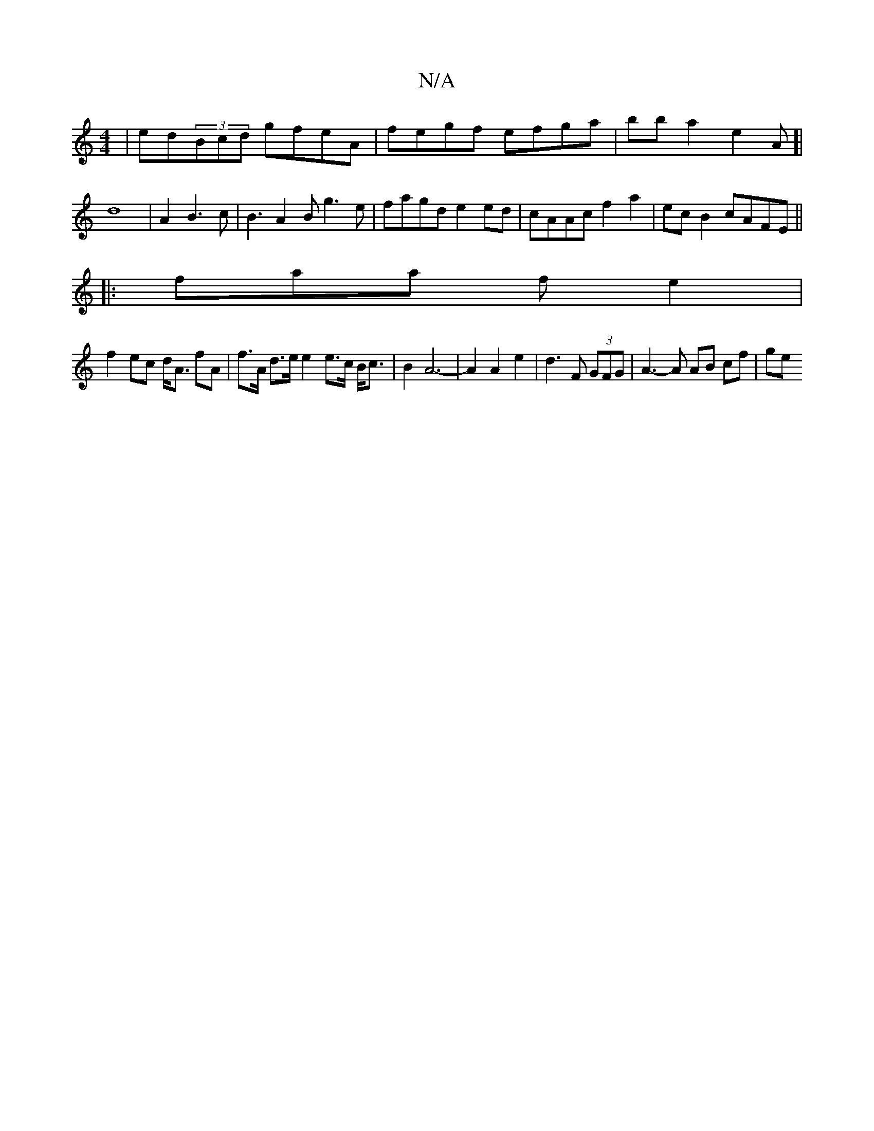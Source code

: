 X:1
T:N/A
M:4/4
R:N/A
K:Cmajor
 | ed(3Bcd gfeA|fegf efga | bb a2 e2 A [| d8| A2 B3 c|B3 A2B g3e|fagd e2 ed | cAAc f2 a2 | ec B2 cAFE ||
|: faa f e2 |
f2 ec d<A fA| f>A d>e e2 e>c B<c | B2 A6- | A2 A2 e2 | d3 F (3GFG|A3-A AB cf | ge